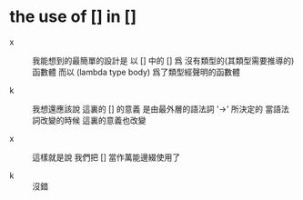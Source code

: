* the use of [] in []

  - x ::
       我能想到的最簡單的設計是
       以 [] 中的 [] 爲 沒有類型的(其類型需要推導的) 函數體
       而以 (lambda type body) 爲了類型經聲明的函數體

  - k ::
       我想還應該說
       這裏的 [] 的意義
       是由最外層的語法詞 '->' 所決定的
       當語法詞改變的時候 這裏的意義也改變

  - x ::
       這樣就是說 我們把 [] 當作萬能邊綴使用了

  - k ::
       沒錯
